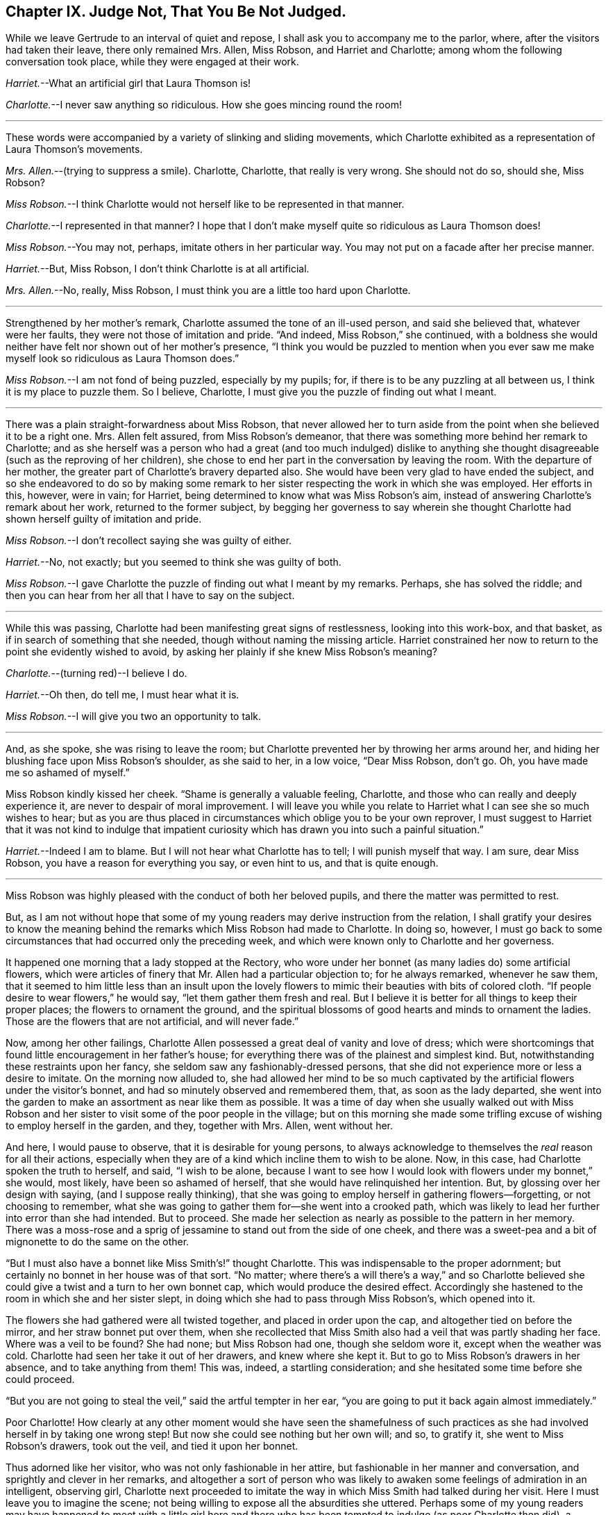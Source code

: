 == Chapter IX. Judge Not, That You Be Not Judged.

While we leave Gertrude to an interval of quiet and repose,
I shall ask you to accompany me to the parlor, where,
after the visitors had taken their leave, there only remained Mrs.
Allen, Miss Robson, and Harriet and Charlotte;
among whom the following conversation took place, while they were engaged at their work.

[.discourse-part]
_Harriet._--What an artificial girl that Laura Thomson is!

[.discourse-part]
_Charlotte._--I never saw anything so ridiculous.
How she goes mincing round the room!

[.small-break]
'''

These words were accompanied by a variety of slinking and sliding movements,
which Charlotte exhibited as a representation of Laura Thomson`'s movements.

[.discourse-part]
_Mrs.
Allen._--(trying to suppress a smile).
Charlotte, Charlotte, that really is very wrong.
She should not do so, should she, Miss Robson?

[.discourse-part]
_Miss Robson._--I think Charlotte would not herself like to be represented in that manner.

[.discourse-part]
_Charlotte._--I represented in that manner?
I hope that I don`'t make myself quite so ridiculous as Laura Thomson does!

[.discourse-part]
_Miss Robson._--You may not, perhaps, imitate others in her particular way.
You may not put on a facade after her precise manner.

[.discourse-part]
_Harriet._--But, Miss Robson, I don`'t think Charlotte is at all artificial.

[.discourse-part]
_Mrs.
Allen._--No, really, Miss Robson, I must think you are a little too hard upon Charlotte.

[.small-break]
'''

Strengthened by her mother`'s remark, Charlotte assumed the tone of an ill-used person,
and said she believed that, whatever were her faults,
they were not those of imitation and pride.
"`And indeed, Miss Robson,`" she continued,
with a boldness she would neither have felt nor shown out of her mother`'s presence,
"`I think you would be puzzled to mention when you ever saw me
make myself look so ridiculous as Laura Thomson does.`"

[.discourse-part]
_Miss Robson._--I am not fond of being puzzled, especially by my pupils; for,
if there is to be any puzzling at all between us, I think it is my place to puzzle them.
So I believe, Charlotte, I must give you the puzzle of finding out what I meant.

[.small-break]
'''

There was a plain straight-forwardness about Miss Robson,
that never allowed her to turn aside from the point
when she believed it to be a right one.
Mrs. Allen felt assured, from Miss Robson`'s demeanor,
that there was something more behind her remark to Charlotte;
and as she herself was a person who had a great (and too much indulged) dislike
to anything she thought disagreeable (such as the reproving of her children),
she chose to end her part in the conversation by leaving the room.
With the departure of her mother, the greater part of Charlotte`'s bravery departed also.
She would have been very glad to have ended the subject,
and so she endeavored to do so by making some remark to
her sister respecting the work in which she was employed.
Her efforts in this, however, were in vain; for Harriet,
being determined to know what was Miss Robson`'s aim,
instead of answering Charlotte`'s remark about her work, returned to the former subject,
by begging her governess to say wherein she thought Charlotte
had shown herself guilty of imitation and pride.

[.discourse-part]
_Miss Robson._--I don`'t recollect saying she was guilty of either.

[.discourse-part]
_Harriet._--No, not exactly; but you seemed to think she was guilty of both.

[.discourse-part]
_Miss Robson._--I gave Charlotte the puzzle of finding out what I meant by my remarks.
Perhaps, she has solved the riddle;
and then you can hear from her all that I have to say on the subject.

[.small-break]
'''

While this was passing, Charlotte had been manifesting great signs of restlessness,
looking into this work-box, and that basket,
as if in search of something that she needed, though without naming the missing article.
Harriet constrained her now to return to the point she evidently wished to avoid,
by asking her plainly if she knew Miss Robson`'s meaning?

[.discourse-part]
_Charlotte._--(turning red)--I believe I do.

[.discourse-part]
_Harriet._--Oh then, do tell me, I must hear what it is.

[.discourse-part]
_Miss Robson._--I will give you two an opportunity to talk.

[.small-break]
'''

And, as she spoke, she was rising to leave the room;
but Charlotte prevented her by throwing her arms around her,
and hiding her blushing face upon Miss Robson`'s shoulder, as she said to her,
in a low voice, "`Dear Miss Robson, don`'t go.
Oh, you have made me so ashamed of myself.`"

Miss Robson kindly kissed her cheek.
"`Shame is generally a valuable feeling, Charlotte,
and those who can really and deeply experience it,
are never to despair of moral improvement.
I will leave you while you relate to Harriet what I can see she so much wishes to hear;
but as you are thus placed in circumstances which oblige you to be your own reprover,
I must suggest to Harriet that it was not kind to indulge that impatient
curiosity which has drawn you into such a painful situation.`"

[.discourse-part]
_Harriet._--Indeed I am to blame.
But I will not hear what Charlotte has to tell; I will punish myself that way.
I am sure, dear Miss Robson, you have a reason for everything you say,
or even hint to us, and that is quite enough.

[.small-break]
'''

Miss Robson was highly pleased with the conduct of both her beloved pupils,
and there the matter was permitted to rest.

But, as I am not without hope that some of my young readers
may derive instruction from the relation,
I shall gratify your desires to know the meaning behind
the remarks which Miss Robson had made to Charlotte.
In doing so, however,
I must go back to some circumstances that had occurred only the preceding week,
and which were known only to Charlotte and her governess.

It happened one morning that a lady stopped at the Rectory,
who wore under her bonnet (as many ladies do) some artificial flowers,
which were articles of finery that Mr. Allen had a particular objection to;
for he always remarked, whenever he saw them,
that it seemed to him little less than an insult upon the lovely
flowers to mimic their beauties with bits of colored cloth.
"`If people desire to wear flowers,`" he would say, "`let them gather them fresh and real.
But I believe it is better for all things to keep their proper places;
the flowers to ornament the ground,
and the spiritual blossoms of good hearts and minds to ornament the ladies.
Those are the flowers that are not artificial, and will never fade.`"

Now, among her other failings,
Charlotte Allen possessed a great deal of vanity and love of dress;
which were shortcomings that found little encouragement in her father`'s house;
for everything there was of the plainest and simplest kind.
But, notwithstanding these restraints upon her fancy,
she seldom saw any fashionably-dressed persons,
that she did not experience more or less a desire to imitate.
On the morning now alluded to,
she had allowed her mind to be so much captivated
by the artificial flowers under the visitor`'s bonnet,
and had so minutely observed and remembered them, that, as soon as the lady departed,
she went into the garden to make an assortment as near like them as possible.
It was a time of day when she usually walked out with Miss Robson
and her sister to visit some of the poor people in the village;
but on this morning she made some trifling excuse
of wishing to employ herself in the garden,
and they, together with Mrs.
Allen, went without her.

And here, I would pause to observe, that it is desirable for young persons,
to always acknowledge to themselves the _real_ reason for all their actions,
especially when they are of a kind which incline them to wish to be alone.
Now, in this case, had Charlotte spoken the truth to herself, and said,
"`I wish to be alone,
because I want to see how I would look with flowers under my bonnet,`" she would,
most likely, have been so ashamed of herself,
that she would have relinquished her intention.
But, by glossing over her design with saying, (and I suppose really thinking),
that she was going to employ herself in gathering flowers--forgetting,
or not choosing to remember,
what she was going to gather them for--she went into a crooked path,
which was likely to lead her further into error than she had intended.
But to proceed.
She made her selection as nearly as possible to the pattern in her memory.
There was a moss-rose and a sprig of jessamine to stand out from the side of one cheek,
and there was a sweet-pea and a bit of mignonette to do the same on the other.

"`But I must also have a bonnet like Miss Smith`'s!`" thought Charlotte.
This was indispensable to the proper adornment;
but certainly no bonnet in her house was of that sort.
"`No matter;
where there`'s a will there`'s a way,`" and so Charlotte believed
she could give a twist and a turn to her own bonnet cap,
which would produce the desired effect.
Accordingly she hastened to the room in which she and her sister slept,
in doing which she had to pass through Miss Robson`'s, which opened into it.

The flowers she had gathered were all twisted together, and placed in order upon the cap,
and altogether tied on before the mirror, and her straw bonnet put over them,
when she recollected that Miss Smith also had a veil that was partly shading her face.
Where was a veil to be found?
She had none; but Miss Robson had one, though she seldom wore it,
except when the weather was cold.
Charlotte had seen her take it out of her drawers, and knew where she kept it.
But to go to Miss Robson`'s drawers in her absence, and to take anything from them!
This was, indeed, a startling consideration;
and she hesitated some time before she could proceed.

"`But you are not going to steal the veil,`" said the artful tempter in her ear,
"`you are going to put it back again almost immediately.`"

Poor Charlotte!
How clearly at any other moment would she have seen the shamefulness of
such practices as she had involved herself in by taking one wrong step!
But now she could see nothing but her own will; and so, to gratify it,
she went to Miss Robson`'s drawers, took out the veil, and tied it upon her bonnet.

Thus adorned like her visitor, who was not only fashionable in her attire,
but fashionable in her manner and conversation, and sprightly and clever in her remarks,
and altogether a sort of person who was likely to
awaken some feelings of admiration in an intelligent,
observing girl,
Charlotte next proceeded to imitate the way in which
Miss Smith had talked during her visit.
Here I must leave you to imagine the scene;
not being willing to expose all the absurdities she uttered.
Perhaps some of my young readers may have happened to meet with a little girl
here and there who has been tempted to indulge (as poor Charlotte then did),
a foolish desire of copying the manners of some one or another
whom she has wished to resemble--in that case,
they can understand as well as I could tell them,
how exceedingly ridiculous she made herself.
I shall only, therefore, relate the conclusion of the matter,
which was indeed a very painful and unexpected one to Charlotte; who,
in her eagerness to accomplish her purpose,
had forgotten to shut the door of Miss Robson`'s room.
Great, therefore, was her confusion, when, on rising from her seat,
and making a low curtsey, and saying as Miss Smith had done on taking her leave,
"`My dear Mrs.
Allen, I must now tear myself away; for, indeed,
it is only by force that I can ever get away from the Rectory;`"--great, I say,
was her surprise, and unutterable her confusion,
in feeling a hand laid upon her shoulder, at the same time that a voice inquired of her,
"`Where are you going?`"

"`Oh, Miss Robson!`" she exclaimed; for it was indeed her governess,
who had returned from her walk, not sooner than usual,
but sooner than Charlotte had calculated upon.

"`Oh, Miss Robson!`" she repeated, as she sat down,
and in extreme confusion covered her face with both her hands.

"`And oh, Charlotte!
I think I must say,`" replied Miss Robson,
standing motionless with surprise a few moments.
Then looking earnestly at her, said,
"`What have you made yourself this ridiculous cap for,
and why have you taken my veil out of my drawers?`"

"`I don`'t know what to say,`" replied Charlotte,
beginning to cry bitterly,--"`I am so ashamed!`"

The flowers, and the finery, and the mimicry of Miss Smith`'s parting speech,
told their own story; nor was it one that greatly surprised Miss Robson,
who had often noted with concern Charlotte`'s disposition
to be pleased with fine clothes and fashionable people,
and also an inclination (not uncommon in young girls)
to imitate the manners of their elders.

"`I shall not say much to you, my dear Charlotte,`" she observed,
after a little interval of silence, during which Charlotte sobbed bitterly,
"`I shall not say much to you,
because I am persuaded that what you are now feeling
is a far better reprover to you than I can be.
But I would earnestly exhort you to remember it when
the present painful impression has passed away.
Yes, I would earnestly counsel you to bear in mind that it is not merely the
folly of mimicry which this indulgence of vanity has led you into,
but also a breach of trust, and a violation of good faith, which is far worse.
When I leave my drawers, I feel that I can so far confide in your principles,
and also in your sister`'s,
as to be persuaded that you will abstain from meddling with them.
I do not believe you ever opened a drawer of mine before.`"

"`No, I never did!`" said Charlotte.
"`I only knew you kept your veil there, because I have seen you take it out.
And to think that, for such foolishness as this, I should do such a thing,
and lose your good opinion!`"...and she burst into fresh tears.

"`You will not lose my good opinion,`" said Miss Robson, affectionately embracing her.
"`On the contrary, I trust henceforth to find you more deserving of it than ever;
for I hope that what has now passed will tend to make you so watchful over yourself,
that you will not again be betrayed into anything so foolish and degrading.
Come, let us get rid of these trappings (which have indeed been _traps_ for you,
poor child!) before Harriet comes up to change her dress.`"

"`It will be long before I want to wear flowers again!`" thought Charlotte, as,
in a kind of scorn at her own folly,
she took off her ornamented bonnet and began to disassemble its adornments.

We might have hoped it to have been long also before
she felt any inclination towards imitation;
but here, I believe, I must again unveil the truth of the matter,
and tell you that it was a secret stirring of envy at Laura Thomson`'s fashionable clothes
that caused her so hastily to forget the humiliation of the preceding week.
Such poor creatures we are when governed by our own evil nature!
